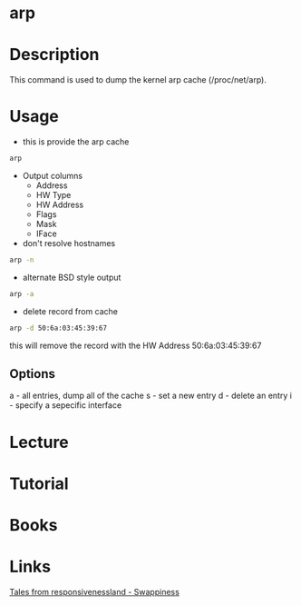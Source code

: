 #+TAGS: arp network_analysis network_tool


* arp
* Description
This command is used to dump the kernel arp cache (/proc/net/arp).

* Usage
- this is provide the arp cache
#+BEGIN_SRC sh
arp 
#+END_SRC
- Output columns
  - Address
  - HW Type
  - HW Address
  - Flags
  - Mask
  - IFace

- don't resolve hostnames
#+BEGIN_SRC sh
arp -n
#+END_SRC

- alternate BSD style output
#+BEGIN_SRC sh
arp -a
#+END_SRC

- delete record from cache
#+BEGIN_SRC sh
arp -d 50:6a:03:45:39:67
#+END_SRC
this will remove the record with the HW Address 50:6a:03:45:39:67

** Options
a - all entries, dump all of the cache
s - set a new entry
d - delete an entry
i - specify a sepecific interface
* Lecture
* Tutorial
* Books
* Links
[[https://rudd-o.com/linux-and-free-software/tales-from-responsivenessland-why-linux-feels-slow-and-how-to-fix-that][Tales from responsivenessland - Swappiness]]
